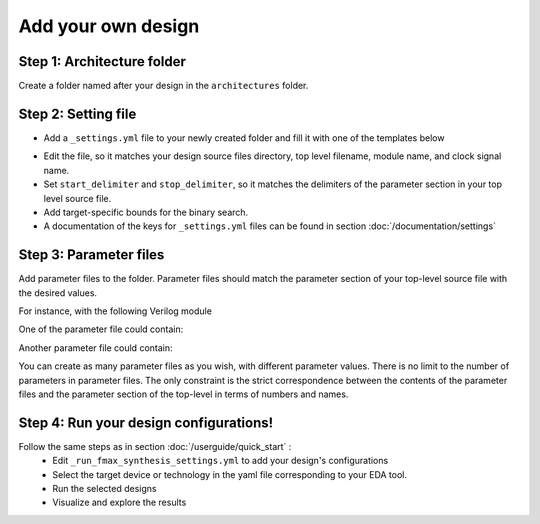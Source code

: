 Add your own design
===================

Step 1: Architecture folder
~~~~~~~~~~~~~~~~~~~~~~~~~~~

Create a folder named after your design in the ``architectures`` folder.

Step 2: Setting file
~~~~~~~~~~~~~~~~~~~~

- Add a ``_settings.yml`` file to your newly created folder and fill it with one of the templates below

.. tabs::

   .. group-tab:: VHDL/Verilog/SystemVerilog
      .. code-block:: yaml
         :caption: _setting.yml
         :linenos:

         ---
         #rtl path, relative to Asterism root directory, not this directory
         rtl_path: "examples/alu_sv"

         top_level_file: "alu_top.sv"
         top_level_module: "alu_top"

         clock_signal: "i_clk"
         reset_signal: "i_rst"

         # copy a file into synthesis directory?
         file_copy_enable: "false"
         file_copy_source: "/dev/null"
         file_copy_dest: "/dev/null"

         # delimiters for parameter files
         use_parameters: "true"
         start_delimiter: "#("
         stop_delimiter: ")("

         # optional target-specific bounds (in MHz) to speed up fmax search
         xc7s25-csga225-1:
            fmax_lower_bound: 100
            fmax_upper_bound: 450
         xc7a100t-csg324-1:
            fmax_lower_bound: 150
            fmax_upper_bound: 450
         ...

   .. group-tab:: Chisel/HLS
      .. code-block:: yaml
         :caption: _setting.yml
         :linenos:

         ---
         # generate the rtl (from chisel for example)
         generate_rtl: "true"
         generate_command: "sbt 'runMain ALUTop --o=rtl'" # command for rtl generation

         # design path, relative to Asterism root directory, not this directory
         design_path: "examples/alu_chisel"
         rtl_path: "examples/alu_chisel/rtl"

         # generated design settings
         top_level_file: "ALUTop.sv"
         top_level_module: "ALUTop"
         clock_signal: "clock"
         reset_signal: "reset"

         # copy a file into synthesis directory?
         file_copy_enable: "false"
         file_copy_source: "/dev/null"
         file_copy_dest: "/dev/null"

         # delimiters for parameter files
         use_parameters: "true"
         param_target_file: "src/main/scala/ALUTop.scala"
         start_delimiter: "new ALUTop("
         stop_delimiter: ")"

         # optional target-specific bounds (in MHz) to speed up fmax search
         xc7s25-csga225-1:
            fmax_lower_bound: 100
            fmax_upper_bound: 450
         xc7a100t-csg324-1:
            fmax_lower_bound: 150
            fmax_upper_bound: 800
         ...

- Edit the file, so it matches your design source files directory, top level filename, module name, and clock signal name.
- Set ``start_delimiter`` and ``stop_delimiter``, so it matches the delimiters of the parameter section in your top level source file.
- Add target-specific bounds for the binary search.
- A documentation of the keys for ``_settings.yml`` files can be found in section :doc:`/documentation/settings`

Step 3: Parameter files
~~~~~~~~~~~~~~~~~~~~~~~

Add parameter files to the folder.
Parameter files should match the parameter section of your top-level source file with the desired values.

For instance, with the following Verilog module

.. code-block:: verilog
   :caption: alu_top.sv
   :linenos:
   :emphasize-lines: 2

   module alu_top #(
      parameter BITS = 8
   )(
      input  wire            i_clk,
      input  wire            i_rst,
      input  wire      [4:0] i_sel_op,
      input  wire [BITS-1:0] i_op_a,
      input  wire [BITS-1:0] i_op_b,
      output wire [BITS-1:0] o_res
   );


One of the parameter file could contain:

.. code-block:: verilog
   :caption: 16bits.txt
   :linenos:

     parameter BITS = 16

Another parameter file could contain:

.. code-block:: verilog
   :caption: 32bits.txt
   :linenos:

     parameter BITS = 32

You can create as many parameter files as you wish, with different parameter values.
There is no limit to the number of parameters in parameter files.
The only constraint is the strict correspondence between the contents of the parameter files and the parameter section of the top-level in terms of numbers and names.

Step 4: Run your design configurations!
~~~~~~~~~~~~~~~~~~~~~~~~~~~~~~~~~~~~~~~~~~~~~~~~

Follow the same steps as in section :doc:`/userguide/quick_start` :
   - Edit ``_run_fmax_synthesis_settings.yml`` to add your design's configurations
   - Select the target device or technology in the yaml file corresponding to your EDA tool.
   - Run the selected designs
   - Visualize and explore the results
